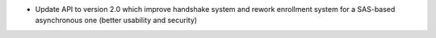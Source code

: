 * Update API to version 2.0 which improve handshake system and rework enrollment
  system for a SAS-based asynchronous one (better usability and security)
